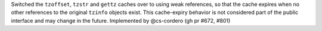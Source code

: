 Switched the ``tzoffset``, ``tzstr`` and ``gettz`` caches over to using weak references, so that the cache expires when no other references to the original ``tzinfo`` objects exist. This cache-expiry behavior is not considered part of the public interface and may change in the future. Implemented by @cs-cordero (gh pr #672, #801)
